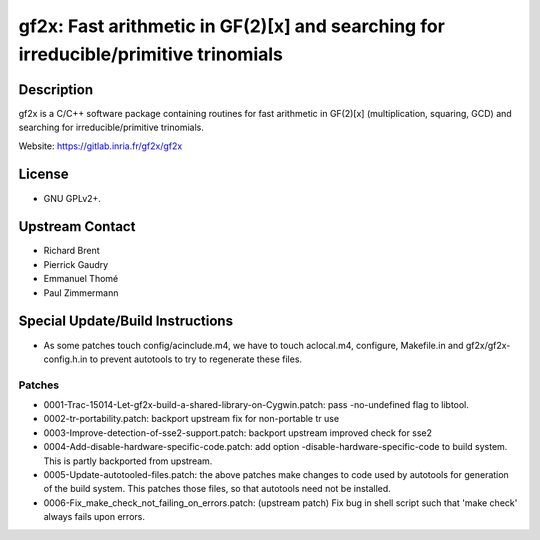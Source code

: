gf2x: Fast arithmetic in GF(2)[x] and searching for irreducible/primitive trinomials
====================================================================================

Description
-----------

gf2x is a C/C++ software package containing routines for fast arithmetic
in GF(2)[x] (multiplication, squaring, GCD) and searching for
irreducible/primitive trinomials.

Website: https://gitlab.inria.fr/gf2x/gf2x

License
-------

-  GNU GPLv2+.


Upstream Contact
----------------

-  Richard Brent
-  Pierrick Gaudry
-  Emmanuel Thomé
-  Paul Zimmermann

Special Update/Build Instructions
---------------------------------

-  As some patches touch config/acinclude.m4, we have to touch
   aclocal.m4,
   configure, Makefile.in and gf2x/gf2x-config.h.in to prevent autotools
   to try to regenerate these files.

Patches
~~~~~~~

-  0001-Trac-15014-Let-gf2x-build-a-shared-library-on-Cygwin.patch: pass
   -no-undefined flag to libtool.
-  0002-tr-portability.patch: backport upstream fix for non-portable tr
   use
-  0003-Improve-detection-of-sse2-support.patch: backport upstream
   improved check for sse2

-  0004-Add-disable-hardware-specific-code.patch: add option
   -disable-hardware-specific-code to build system. This is partly
   backported from upstream.

-  0005-Update-autotooled-files.patch: the above patches make changes to
   code used by autotools for generation of the build system. This
   patches
   those files, so that autotools need not be installed.

-  0006-Fix_make_check_not_failing_on_errors.patch: (upstream patch)
   Fix bug in shell script such that 'make check' always fails upon
   errors.
